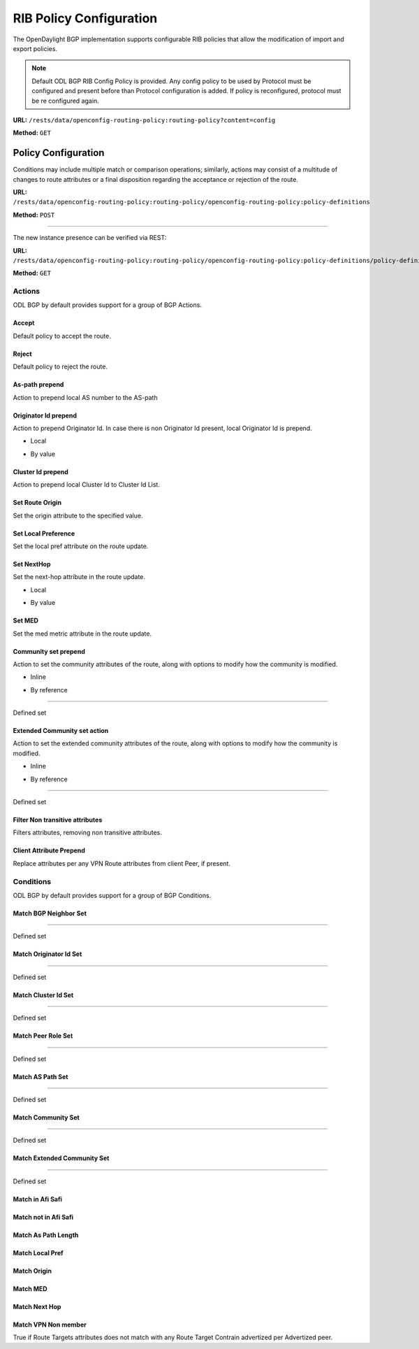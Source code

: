 .. _bgp-user-guide-rib-config-policies:

RIB Policy Configuration
========================

The OpenDaylight BGP implementation supports configurable RIB policies that allow the modification of import and export policies.

.. note:: Default ODL BGP RIB Config Policy is provided. Any config policy to be used by Protocol must be configured and present before than Protocol configuration is added. If policy is reconfigured, protocol must be re configured again.

**URL:** ``/rests/data/openconfig-routing-policy:routing-policy?content=config``

**Method:** ``GET``

.. tabs::

   .. tab:: XML

      **Content-Type:** ``application/xml``

      **Request Body:**

      .. code-block:: xml
         :linenos:
         :emphasize-lines: 2,15

         <routing-policy xmlns="http://openconfig.net/yang/routing-policy">
             <defined-sets>
                 <bgp-defined-sets xmlns="http://openconfig.net/yang/bgp-policy">
                     <cluster-id-sets xmlns="urn:opendaylight:params:xml:ns:yang:odl:bgp:default:policy">
                         ...
                     </cluster-id-sets>
                     <role-sets xmlns="urn:opendaylight:params:xml:ns:yang:odl:bgp:default:policy">
                         ...
                     </role-sets>
                     <originator-id-sets xmlns="urn:opendaylight:params:xml:ns:yang:odl:bgp:default:policy">
                         ...
                     </originator-id-sets>
                 </bgp-defined-sets>
             </defined-sets>
             <policy-definitions>
                 <policy-definition>
                     <name>default-odl-export-policy</name>
                     <statements>
                         <statement>
                             <name>to-odl-internal</name>
                             <actions>
                                 <bgp-actions xmlns="http://openconfig.net/yang/bgp-policy">
                                     ...
                                 </bgp-actions>
                             </actions>
                             <conditions>
                                 <bgp-conditions xmlns="http://openconfig.net/yang/bgp-policy">
                                     ...
                                 </bgp-conditions>
                             </conditions>
                         </statement>
                         ...
                     </statements>
                 </policy-definition>
                 <policy-definition>
                     <name>default-odl-import-policy</name>
                     ...
                 </policy-definition>
             </policy-definitions>
         </routing-policy>

      @line 2: BGP defined sets.

      @line 15: Policy definitions.

   .. tab:: JSON

      **Content-Type:** ``application/json``

      **Request Body:**

      .. code-block:: json
         :linenos:
         :emphasize-lines: 3,10

         {
             "routing-policy": {
                 "defined-sets": {
                     "bgp-defined-sets": {
                         "cluster-id-sets": "...",
                         "role-sets": "...",
                         "originator-id-sets": "..."
                     }
                 },
                 "policy-definitions": {
                     "policy-definition": [
                         {
                             "name": "default-odl-export-policy",
                             "statements": {
                                 "statement": {
                                     "name": "to-odl-internal",
                                     "actions": {
                                         "bgp-actions": "..."
                                     },
                                     "conditions": {
                                         "bgp-conditions": "..."
                                     }
                                 },
                                 "#text": "..."
                             }
                         },
                         {
                             "name": "default-odl-import-policy",
                             "#text": "..."
                         }
                     ]
                 }
             }
         }

      @line 3: BGP defined sets.

      @line 10: Policy definitions.


Policy Configuration
--------------------

Conditions may include multiple match or comparison operations; similarly, actions may consist of a multitude of changes to route attributes or a final disposition regarding the acceptance or rejection of the route.

**URL:** ``/rests/data/openconfig-routing-policy:routing-policy/openconfig-routing-policy:policy-definitions``

**Method:** ``POST``

.. tabs::

   .. tab:: XML

      **Content-Type:** ``application/xml``

      **Request Body:**

      .. code-block:: xml
         :linenos:
         :emphasize-lines: 2,5,7,10

         <policy-definition xmlns="http://openconfig.net/yang/routing-policy">
             <name>odl-policy-example</name>
             <statements>
                 <statement>
                     <name>reject-all-incoming-routes</name>
                     <actions>
                         <reject-route/>
                     </actions>
                     <conditions>
                         <bgp-conditions xmlns="http://openconfig.net/yang/bgp-policy">
                             <match-role-set xmlns="urn:opendaylight:params:xml:ns:yang:odl:bgp:default:policy">
                                 <from-role>
                                    <role-set>/rpol:routing-policy/rpol:defined-sets/bgppol:bgp-defined-sets/role-sets/role-set[role-set-name="all"]</role-set>
                                 </from-role>
                             </match-role-set>
                         </bgp-conditions>
                     </conditions>
                 </statement>
             </statements>
         </policy-definition>

      @line 2: The unique policy instance identifier.

      @line 5: Policy Statement Identifier.

      @line 7: Actions.

      @line 10: BGP Conditions.

   .. tab:: JSON

      **Content-Type:** ``application/json``

      **Request Body:**

      .. code-block:: json
         :linenos:
         :emphasize-lines: 4,8,10,15

         {
             "policy-definition": [
                 {
                     "name": "odl-policy-example",
                     "statements": {
                         "statement": [
                             {
                                 "name": "reject-all-incoming-routes",
                                 "actions": {
                                     "reject-route": [
                                         null
                                     ]
                                 },
                                 "conditions": {
                                     "openconfig-bgp-policy:bgp-conditions": {
                                         "odl-bgp-policy:match-role-set": {
                                             "from-role": {
                                                 "role-set": "/rpol:routing-policy/rpol:defined-sets/bgppol:bgp-defined-sets/role-sets/role-set[role-set-name=\"all\"]"
                                             }
                                         }
                                     }
                                 }
                             }
                         ]
                     }
                 }
             ]
         }

      @line 4: The unique policy instance identifier.

      @line 8: Policy Statement Identifier.

      @line 10: Actions.

      @line 15: BGP Conditions.

-----

The new instance presence can be verified via REST:

**URL:** ``/rests/data/openconfig-routing-policy:routing-policy/openconfig-routing-policy:policy-definitions/policy-definition=odl-policy-example``

**Method:** ``GET``

.. tabs::

   .. tab:: XML

      **Response Body:**

      .. code-block:: xml
         :linenos:
         :emphasize-lines: 2,5

         <policy-definition xmlns="http://openconfig.net/yang/routing-policy">
             <name>odl-policy-example</name>
             <statements>
                 <statement>
                     <name>reject-all-incoming-routes</name>
                     <actions>
                         <reject-route></reject-route>
                     </actions>
                     <conditions>
                         <bgp-conditions xmlns="http://openconfig.net/yang/bgp-policy">
                             <match-role-set xmlns="urn:opendaylight:params:xml:ns:yang:odl:bgp:default:policy">
                                 <from-role>
                                     <role-set>/rpol:routing-policy/rpol:defined-sets/bgppol:bgp-defined-sets/role-sets/role-set[role-set-name="all"]</role-set>
                                     <match-set-options>ANY</match-set-options>
                                 </from-role>
                             </match-role-set>
                         </bgp-conditions>
                     </conditions>
                 </statement>
             </statements>
         </policy-definition>

      @line 2: Policy definition Identifier.

      @line 5: Policy Statement Identifier.

   .. tab:: JSON

      **Response Body:**

      .. code-block:: json
         :linenos:
         :emphasize-lines: 4,8

         {
             "policy-definition": [
                 {
                     "name": "odl-policy-example",
                     "statements": {
                         "statement": [
                             {
                                 "name": "reject-all-incoming-routes",
                                 "actions": {
                                     "reject-route": [
                                         null
                                     ]
                                 },
                                 "conditions": {
                                     "openconfig-bgp-policy:bgp-conditions": {
                                         "odl-bgp-policy:match-role-set": {
                                             "from-role": {
                                                 "role-set": "/rpol:routing-policy/rpol:defined-sets/bgppol:bgp-defined-sets/role-sets/role-set[role-set-name=\"all\"]"
                                             }
                                         }
                                     }
                                 }
                             }
                         ]
                     }
                 }
             ]
         }

      @line 4: Policy definition Identifier.

      @line 8: Policy Statement Identifier.

Actions
```````
ODL BGP by default provides support for a group of BGP Actions.

Accept
''''''
Default policy to accept the route.

.. tabs::

   .. tab:: XML

      .. code-block:: xml
         :linenos:
         :emphasize-lines: 2

         <actions>
             <accept-route/>
         </actions>

   .. tab:: JSON

      .. code-block:: json
         :linenos:
         :emphasize-lines: 2

         {
             "actions": {
                 "accept-route": {
                 }
             }
         }

Reject
''''''
Default policy to reject the route.

.. tabs::

   .. tab:: XML

      .. code-block:: xml
         :linenos:
         :emphasize-lines: 2

         <actions>
            <reject-route/>
         </actions>

   .. tab:: JSON

      .. code-block:: json
         :linenos:
         :emphasize-lines: 2

         {
             "actions": {
                 "reject-route" : {
                 }
             }
         }

As-path prepend
'''''''''''''''
Action to prepend local AS number to the AS-path

.. tabs::

   .. tab:: XML

      .. code-block:: xml
         :linenos:
         :emphasize-lines: 3

         <actions>
            <bgp-actions xmlns="http://openconfig.net/yang/bgp-policy">
                <set-as-path-prepend/>
            </bgp-actions>
         </actions>

   .. tab:: JSON

      .. code-block:: json
         :linenos:
         :emphasize-lines: 2

         {
             "actions": {
                 "bgp-actions" : {
                     "set-as-path-prepend": {
                     }
                 }
             }
         }

Originator Id prepend
'''''''''''''''''''''''''
Action to prepend Originator Id. In case there is non Originator Id present, local Originator Id is prepend.

* Local

.. tabs::

   .. tab:: XML

      .. code-block:: xml
         :linenos:
         :emphasize-lines: 2

         <bgp-actions xmlns="http://openconfig.net/yang/bgp-policy">
            <set-originator-id-prepend xmlns="urn:opendaylight:params:xml:ns:yang:odl:bgp:default:policy"/>
         </bgp-actions>

   .. tab:: JSON

      .. code-block:: json
         :linenos:
         :emphasize-lines: 2

         {
             "bgp-actions" : {
                 "set-originator-id-prepend": {
                 }
             }
         }

* By value

.. tabs::

   .. tab:: XML

      .. code-block:: xml
         :linenos:
         :emphasize-lines: 2

         <bgp-actions xmlns="http://openconfig.net/yang/bgp-policy">
             <set-originator-id-prepend xmlns="urn:opendaylight:params:xml:ns:yang:odl:bgp:default:policy">
                 <originator-id>192.0.2.1</originator-id>
             </set-originator-id-prepend>
         </bgp-actions>

   .. tab:: JSON

      .. code-block:: json
         :linenos:
         :emphasize-lines: 2

         {
             "bgp-actions" : {
                 "set-originator-id-prepend": {
                     "originator-id": "192.0.2.1"
                 }
             }
         }

Cluster Id prepend
''''''''''''''''''
Action to prepend local Cluster Id to Cluster Id List.

.. tabs::

   .. tab:: XML

      .. code-block:: xml
         :linenos:
         :emphasize-lines: 3

         <actions>
             <bgp-actions xmlns="http://openconfig.net/yang/bgp-policy">
                 <set-cluster-id-prepend xmlns="urn:opendaylight:params:xml:ns:yang:odl:bgp:default:policy"/>
             </bgp-actions>
         </actions>

   .. tab:: JSON

      .. code-block:: json
         :linenos:
         :emphasize-lines: 3

         {
             "actions": {
                 "bgp-actions" : {
                     "set-cluster-id-prepend": {
                     }
                 }
             }
         }

Set Route Origin
''''''''''''''''
Set the origin attribute to the specified value.

.. tabs::

   .. tab:: XML

      .. code-block:: xml
         :linenos:
         :emphasize-lines: 3

         <actions>
             <bgp-actions xmlns="http://openconfig.net/yang/bgp-policy">
                 <set-route-origin>IGP</set-route-origin>
             </bgp-actions>
         </actions>

   .. tab:: JSON

      .. code-block:: json
         :linenos:
         :emphasize-lines: 3

         {
             "actions": {
                 "bgp-actions" : {
                     "set-route-origin": "IGP"
                 }
             }
         }

Set Local Preference
''''''''''''''''''''
Set the local pref attribute on the route update.

.. tabs::

   .. tab:: XML

      .. code-block:: xml
         :linenos:
         :emphasize-lines: 3

         <actions>
             <bgp-actions xmlns="http://openconfig.net/yang/bgp-policy">
                 <set-local-pref>100</set-local-pref>
             </bgp-actions>
         </actions>

   .. tab:: JSON

      .. code-block:: json
         :linenos:
         :emphasize-lines: 3

         {
             "actions": {
                 "bgp-actions" : {
                     "set-local-pref": 100
                 }
             }
         }

Set NextHop
'''''''''''
Set the next-hop attribute in the route update.

* Local

.. tabs::

   .. tab:: XML

      .. code-block:: xml
         :linenos:
         :emphasize-lines: 3

         <actions>
             <bgp-actions xmlns="http://openconfig.net/yang/bgp-policy">
                 <set-next-hop>SELF</set-next-hop>
             </bgp-actions>
         </actions>

   .. tab:: JSON

      .. code-block:: json
         :linenos:
         :emphasize-lines: 3

         {
             "actions": {
                 "bgp-actions" : {
                     "set-next-hop": "SELF"
                 }
             }
         }

* By value

.. tabs::

   .. tab:: XML

      .. code-block:: xml
         :linenos:
         :emphasize-lines: 3

         <actions>
             <bgp-actions xmlns="http://openconfig.net/yang/bgp-policy">
                 <set-next-hop>4.5.6.7</set-next-hop>
             </bgp-actions>
         </actions>

   .. tab:: JSON

      .. code-block:: json
         :linenos:
         :emphasize-lines: 3

         {
             "actions": {
                 "bgp-actions" : {
                     "set-next-hop": "4.5.6.7"
                 }
             }
         }

Set MED
'''''''
Set the med metric attribute in the route update.

.. tabs::

   .. tab:: XML

      .. code-block:: xml
         :linenos:
         :emphasize-lines: 3

         <actions>
             <bgp-actions xmlns="http://openconfig.net/yang/bgp-policy">
                 <set-med>15</set-med>
             </bgp-actions>
         </actions>

   .. tab:: JSON

      .. code-block:: json
         :linenos:
         :emphasize-lines: 3

         {
             "actions": {
                 "bgp-actions" : {
                     "set-med": 15
                 }
             }
         }

Community set prepend
'''''''''''''''''''''
Action to set the community attributes of the route, along with options to modify how the community is modified.

* Inline

.. tabs::

   .. tab:: XML

      .. code-block:: xml
         :linenos:
         :emphasize-lines: 3

         <actions>
             <bgp-actions xmlns="http://openconfig.net/yang/bgp-policy">
                 <set-community>
                     <communities>
                         <as-number>65</as-number>
                         <semantics>10</semantics>
                     </communities>
                     <communities>
                         <as-number>66</as-number>
                         <semantics>11</semantics>
                     </communities>
                     <options>ADD</options>
                 </set-community>
             </bgp-actions>
         </actions>

      @line 3: Set Community.

   .. tab:: JSON

      .. code-block:: json
         :linenos:
         :emphasize-lines: 4

         {
             "actions": {
                 "bgp-actions" : {
                     "set-community": {
                         "communities": [
                             {
                                 "as-number": 65,
                                 "semantics": 10
                             },
                             {
                                 "as-number": 66,
                                 "semantics": 11
                             }
                         ],
                         "options": "ADD"
                     }
                 }
             }
         }

      @line 4: Set Community.

* By reference

.. tabs::

   .. tab:: XML

      .. code-block:: xml
         :linenos:
         :emphasize-lines: 3,5,7

         <actions>
             <bgp-actions xmlns="http://openconfig.net/yang/bgp-policy">
                 <set-community>
                     <community-set-ref>
                         /rpol:routing-policy/rpol:defined-sets/rpol:community-sets/community-set[community-set-name="community-set-name-example"]
                     </community-set-ref>
                     <options>ADD</options>
                 </set-community>
             </bgp-actions>
         </actions>

      @line 3: Set Community.

      @line 5: Community set reference.

      @line 7: Options are ADD, REMOVE, REPLACE.

   .. tab:: JSON

      .. code-block:: json
         :linenos:
         :emphasize-lines: 4,5,6

         {
             "actions": {
                 "bgp-actions" : {
                     "set-community": {
                        "community-set-ref": "/rpol:routing-policy/rpol:defined-sets/rpol:community-sets/community-set[community-set-name=\"community-set-name-example\"]",
                         "options": "ADD"
                     }
                 }
             }
         }

      @line 4: Set Community.

      @line 5: Community set reference.

      @line 6: Options are ADD, REMOVE, REPLACE.

-----

Defined set

.. tabs::

   .. tab:: XML

      .. code-block:: xml
         :linenos:
         :emphasize-lines: 3

         <defined-sets>
             <bgp-defined-sets xmlns="http://openconfig.net/yang/bgp-policy">
                 <community-sets>
                     <community-set>
                         <community-set-name>community-set-name-test</community-set-name>
                         <communities>
                             <as-number>65</as-number>
                             <semantics>10</semantics>
                         </communities>
                         <communities>
                             <as-number>66</as-number>
                             <semantics>11</semantics>
                         </communities>
                     </community-set>
                 </community-sets>
             </bgp-defined-sets>
         </defined-sets>

      @line 3: Community set.

   .. tab:: JSON

      .. code-block:: json
         :linenos:
         :emphasize-lines: 4

         {
             "defined-sets": {
                 "bgp-defined-sets" : {
                     "community-sets": {
                         "community-set": {
                             "community-set-name": "community-set-name-test",
                             "communities": [
                                 {
                                     "as-number": 65,
                                     "semantics": 10
                                 },
                                 {
                                     "as-number": 66,
                                     "semantics": 11
                                 }
                             ]
                         }
                     }
                 }
             }
         }

      @line 4: Set Community.

Extended Community set action
''''''''''''''''''''''''''''''
Action to set the extended community attributes of the route, along with options to modify how the community is modified.

* Inline

.. tabs::

   .. tab:: XML

      .. code-block:: xml
         :linenos:
         :emphasize-lines: 3

         <actions>
             <bgp-actions xmlns="http://openconfig.net/yang/bgp-policy">
                 <set-ext-community>
                     <ext-community-member>
                         <encapsulation-extended-community>
                             <tunnel-type>vxlan</tunnel-type>
                         </encapsulation-extended-community>
                     </ext-community-member>
                     <ext-community-member>
                         <as-4-route-origin-extended-community>
                             <as-4-specific-common>
                                 <as-number>65000</as-number>
                                 <local-administrator>123</local-administrator>
                             </as-4-specific-common>
                         </as-4-route-origin-extended-community>
                     </ext-community-member>
                     <options>ADD</options>
                 </set-ext-community>
             </bgp-actions>
         </actions>

      @line 3: Set Extended Community.

   .. tab:: JSON

      .. code-block:: json
         :linenos:
         :emphasize-lines: 4

         {
             "actions": {
                 "bgp-actions": {
                     "set-ext-community": {
                         "ext-community-member": [
                             {
                                 "encapsulation-extended-community": {
                                     "tunnel-type": "vxlan"
                                 }
                             },
                             {
                                 "as-4-route-origin-extended-community": {
                                     "as-4-specific-common": {
                                         "as-number": "65000",
                                         "local-administrator": "123"
                                     }
                                 }
                             }
                         ],
                         "options": "ADD"
                     }
                 }
             }
         }

      @line 4: Set Extended Community.

* By reference

.. tabs::

   .. tab:: XML

      .. code-block:: xml
         :linenos:
         :emphasize-lines: 3,5,7

         <actions>
             <bgp-actions xmlns="http://openconfig.net/yang/bgp-policy">
                 <set-ext-community>
                     <ext-community-set-ref>
                         /rpol:routing-policy/rpol:defined-sets/rpol:ext-community-sets/ext-community-set[ext-community-set-name="ext-community-set-name-example"]
                     </ext-community-set-ref>
                     <options>REMOVE</options>
                 </set-ext-community>
             </bgp-actions>
         </actions>

      @line 3: Set Extended Community.

      @line 5: Extended Community set reference.

      @line 7: Options are ADD, REMOVE, REPLACE.

   .. tab:: JSON

      .. code-block:: json
         :linenos:
         :emphasize-lines: 4,5,6

         {
             "actions": {
                 "bgp-actions" : {
                     "set-ext-community": {
                        "ext-community-set-ref": "/rpol:routing-policy/rpol:defined-sets/rpol:community-sets/community-set[community-set-name=\"community-set-name-example\"]",
                         "options": "REMOVE"
                     }
                 }
             }
         }

      @line 4: Set Extended Community.

      @line 5: Extended Community set reference.

      @line 6: Options are ADD, REMOVE, REPLACE.

-----

Defined set

.. tabs::

   .. tab:: XML

      .. code-block:: xml
         :linenos:
         :emphasize-lines: 3,5

         <defined-sets>
             <bgp-defined-sets xmlns="http://openconfig.net/yang/bgp-policy">
                 <ext-community-sets>
                     <ext-community-set>
                         <ext-community-set-name>ext-community-set-name-test</ext-community-set-name>
                         <ext-community-member>
                             <encapsulation-extended-community>
                                 <tunnel-type>vxlan</tunnel-type>
                             </encapsulation-extended-community>
                         </ext-community-member>
                         <ext-community-member>
                             <as-4-route-origin-extended-community>
                                 <as-4-specific-common>
                                     <as-number>65000</as-number>
                                     <local-administrator>123</local-administrator>
                                 </as-4-specific-common>
                             </as-4-route-origin-extended-community>
                         </ext-community-member>
                     </ext-community-set>
                 </ext-community-sets>
             </bgp-defined-sets>
         </defined-sets>

      @line 3: Extendend Community set.

      @line 5: Extendend Community set name.

   .. tab:: JSON

      .. code-block:: json
         :linenos:
         :emphasize-lines: 4,5

         {
             "defined-sets": {
                 "bgp-defined-sets" : {
                     "ext-community-sets": {
                         "ext-community-set": {
                             "ext-community-set-name": "ext-community-set-name-test",
                             "ext-community-member": [
                                 {
                                     "encapsulation-extended-community": {
                                         "tunnel-type": "vxlan"
                                     },
                                     "as-4-route-origin-extended-community": {
                                         "as-4-specific-common": {
                                             "as-number": 65000,
                                             "local-administrator": 123
                                         }
                                     }
                                 }
                             ]
                         }
                     }
                 }
             }
         }

      @line 4: Extendend Community set.

      @line 5: Extendend Community set name.

Filter Non transitive attributes
''''''''''''''''''''''''''''''''
Filters attributes, removing non transitive attributes.

.. tabs::

   .. tab:: XML

      .. code-block:: xml
         :linenos:
         :emphasize-lines: 3

         <actions>
             <bgp-actions xmlns="http://openconfig.net/yang/bgp-policy">
                 <non-transitive-attributes-filter xmlns="urn:opendaylight:params:xml:ns:yang:odl:bgp:default:policy"/>
             </bgp-actions>
         </actions>

   .. tab:: JSON

      .. code-block:: json
         :linenos:
         :emphasize-lines: 4

         {
             "actions": {
                 "bgp-actions" : {
                     "non-transitive-attributes-filter": {
                     }
                 }
             }
         }

Client Attribute Prepend
''''''''''''''''''''''''
Replace attributes per any VPN Route attributes from client Peer, if present.

.. tabs::

   .. tab:: XML

      .. code-block:: xml
         :linenos:
         :emphasize-lines: 3

         <actions>
             <bgp-actions xmlns="http://openconfig.net/yang/bgp-policy">
                 <client-attribute-prepend xmlns="urn:opendaylight:params:xml:ns:yang:bgp:route:target:constrain"/>
             </bgp-actions>
         </actions>

   .. tab:: JSON

      .. code-block:: json
         :linenos:
         :emphasize-lines: 4

         {
             "actions": {
                 "bgp-actions" : {
                     "client-attribute-prepend": {
                     }
                 }
             }
         }

Conditions
``````````
ODL BGP by default provides support for a group of BGP Conditions.

Match BGP Neighbor Set
''''''''''''''''''''''

.. tabs::

   .. tab:: XML

      .. code-block:: xml
         :linenos:
         :emphasize-lines: 3,4,5,6

         <conditions>
             <bgp-conditions xmlns="http://openconfig.net/yang/bgp-policy">
                 <match-bgp-neighbor-set xmlns="urn:opendaylight:params:xml:ns:yang:odl:bgp:default:policy">
                     <from-neighbor>
                         <neighbor-set>/rpol:routing-policy/rpol:defined-sets/rpol:neighbor-sets/neighbor-set[neighbor-set-name="bgp-neighbor-set-example"]</neighbor-set>
                         <match-set-options>INVERT</match-set-options>
                     </from-neighbor>
                 </match-bgp-neighbor-set>
             </bgp-conditions>
         </conditions>

      @line 3: Match BGP Neighbor Condition set.

      @line 4: Match BGP Neighbor from whom we receive the route.

      @line 5: Match BGP Neighbor Set reference.

      @line 6: Match Set Options (ANY, INVERT)

   .. tab:: JSON

      .. code-block:: json
         :linenos:
         :emphasize-lines: 4,5,6,7

         {
             "conditions": {
                 "bgp-conditions" : {
                     "match-bgp-neighbor-set": {
                         "from-neighbor": {
                             "neighbor-set": "/rpol:routing-policy/rpol:defined-sets/rpol:neighbor-sets/neighbor-set[neighbor-set-name=\"bgp-neighbor-set-example\"]",
                             "match-set-options": "INVERT"
                         }
                     }
                 }
             }
         }

      @line 4: Match BGP Neighbor Condition set.

      @line 5: Match BGP Neighbor from whom we receive the route.

      @line 6: Match BGP Neighbor Set reference.

      @line 7: Match Set Options (ANY, INVERT)

.. tabs::

   .. tab:: XML

      .. code-block:: xml
         :linenos:
         :emphasize-lines: 3,4,5,6

         <conditions>
             <bgp-conditions xmlns="http://openconfig.net/yang/bgp-policy">
                 <match-bgp-neighbor-set xmlns="urn:opendaylight:params:xml:ns:yang:odl:bgp:default:policy">
                     <to-neighbor>
                         <neighbor-set>/rpol:routing-policy/rpol:defined-sets/rpol:neighbor-sets/neighbor-set[neighbor-set-name="bgp-neighbor-set-example"]</neighbor-set>
                         <match-set-options>INVERT</match-set-options>
                     </to-neighbor>
                 </match-bgp-neighbor-set>
             </bgp-conditions>
         </conditions>

     @line 3: Match BGP Neighbor Condition set.

     @line 4: Match BGP Neighbor to whom we send the route.

     @line 5: Match BGP Neighbor Set reference.

     @line 6: Match Set Options (ANY, INVERT)

   .. tab:: JSON

      .. code-block:: json
         :linenos:
         :emphasize-lines: 4,5,6,7

         {
             "conditions": {
                 "bgp-conditions" : {
                     "match-bgp-neighbor-set": {
                         "to-neighbor": {
                             "neighbor-set": "/rpol:routing-policy/rpol:defined-sets/rpol:neighbor-sets/neighbor-set[neighbor-set-name=\"bgp-neighbor-set-example\"]",
                             "match-set-options": "INVERT"
                         }
                     }
                 }
             }
         }

      @line 4: Match BGP Neighbor Condition set.

      @line 5: Match BGP Neighbor to whom we receive the route.

      @line 6: Match BGP Neighbor Set reference.

      @line 7: Match Set Options (ANY, INVERT)

.. tabs::

   .. tab:: XML

      .. code-block:: xml
         :linenos:
         :emphasize-lines: 3,4,5,7,8,9

         <conditions>
             <bgp-conditions xmlns="http://openconfig.net/yang/bgp-policy">
                 <match-bgp-neighbor-set xmlns="urn:opendaylight:params:xml:ns:yang:odl:bgp:default:policy">
                     <from-neighbor>
                         <neighbor-set>/rpol:routing-policy/rpol:defined-sets/rpol:neighbor-sets/neighbor-set[neighbor-set-name="bgp-neighbor-set-example"]</neighbor-set>
                     </from-neighbor>
                     <to-neighbor>
                         <neighbor-set>/rpol:routing-policy/rpol:defined-sets/rpol:neighbor-sets/neighbor-set[neighbor-set-name="bgp-neighbor-set-example"]</neighbor-set>
                         <match-set-options>INVERT</match-set-options>
                     </to-neighbor>
                 </match-bgp-neighbor-set>
             </bgp-conditions>
         </conditions>

      @line 3: Match BGP Neighbor Condition set.

      @line 4: Match BGP Neighbor from whom we receive the route.

      @line 5: Match BGP Neighbor Set reference.

      @line 7: Match BGP Neighbor to whom we send the route.

      @line 8: Match BGP Neighbor Set reference.

      @line 9: Match Set Options (ANY, INVERT)

   .. tab:: JSON

      .. code-block:: json
         :linenos:
         :emphasize-lines: 4,5,6,8,9,10

         {
             "conditions": {
                 "bgp-conditions" : {
                     "match-bgp-neighbor-set": {
                         "from-neighbor": {
                             "neighbor-set": "/rpol:routing-policy/rpol:defined-sets/rpol:neighbor-sets/neighbor-set[neighbor-set-name=\"bgp-neighbor-set-example\"]",
                         },
                         "to-neighbor": {
                             "neighbor-set": "/rpol:routing-policy/rpol:defined-sets/rpol:neighbor-sets/neighbor-set[neighbor-set-name=\"bgp-neighbor-set-example\"]",
                             "match-set-options": "INVERT"
                         }
                     }
                 }
             }
         }

      @line 4: Match BGP Neighbor Condition set.

      @line 5: Match BGP Neighbor from whom we receive the route.

      @line 6: Match BGP Neighbor Set reference.

      @line 8: Match BGP Neighbor to whom we send the route.

      @line 9: Match BGP Neighbor Set reference.

      @line 10: Match Set Options (ANY, INVERT)

-----

Defined set

.. tabs::

   .. tab:: XML

      .. code-block:: xml
         :linenos:
         :emphasize-lines: 3,5

         <defined-sets>
             <neighbor-sets>
                 <neighbor-set>
                     <neighbor-set-name>bgp-neighbor-set-example</neighbor-set-name>
                     <neighbor>
                         <address>127.0.0.1</address>
                     </neighbor>
                     <neighbor>
                         <address>127.0.0.2</address>
                     </neighbor>
                 </neighbor-set>
             </neighbor-sets>
         </defined-sets>

      @line 3: Originator Id Set.

      @line 5: Originator Id Set name.

   .. tab:: JSON

      .. code-block:: json
         :linenos:
         :emphasize-lines: 4,5

         {
             "defined-sets": {
                 "neighbor-sets": {
                     "neighbor-set": {
                         "neighbor-set-name": "bgp-neighbor-set-example",
                          "neighbor": [
                              {
                                  "address": "127.0.0.1"
                              },
                              {
                                  "address": "127.0.0.2"
                              }
                          ]
                     }
                 }
             }
         }

      @line 4: Originator Id Set.

      @line 5: Originator Id Set name.

Match Originator Id Set
'''''''''''''''''''''''

.. tabs::

   .. tab:: XML

      .. code-block:: xml
         :linenos:
         :emphasize-lines: 3,5,7

         <conditions>
             <bgp-conditions xmlns="http://openconfig.net/yang/bgp-policy">
                 <match-originator-id-set-condition xmlns="urn:opendaylight:params:xml:ns:yang:odl:bgp:default:policy">
                     <originator-id-set>
                         /rpol:routing-policy/rpol:defined-sets/bgppol:bgp-defined-sets/originator-id-sets/originator-id-set[originator-set-name="local-originator-id"]
                     </originator-id-set>
                     <match-set-options>INVERT</match-set-options>
                 </match-originator-id-set-condition>
             </bgp-conditions>
         </conditions>

      @line 3: Match Originator Id Condition set.

      @line 5: Match Originator Id Set reference.

      @line 7: Match Set Options (ANY, INVERT)

   .. tab:: JSON

      .. code-block:: json
         :linenos:
         :emphasize-lines: 4,5,6

         {
             "conditions": {
                 "bgp-conditions" : {
                     "match-originator-id-set-condition": {
                         "originator-id-set": "/rpol:routing-policy/rpol:defined-sets/bgppol:bgp-defined-sets/originator-id-sets/originator-id-set[originator-set-name=\"local-originator-id\"]",
                         "match-set-options": "INVERT"
                     }
                 }
             }
         }

      @line 4: Match Originator Id Condition set.

      @line 5: Match Originator Id Set reference.

      @line 6: Match Set Options (ANY, INVERT)

-----

Defined set

.. tabs::

   .. tab:: XML

      .. code-block:: xml
         :linenos:
         :emphasize-lines: 3,5

         <defined-sets>
             <bgp-defined-sets xmlns="http://openconfig.net/yang/bgp-policy">
                 <originator-id-sets xmlns="urn:opendaylight:params:xml:ns:yang:odl:bgp:default:policy">
                     <originator-id-set>
                         <originator-id-set-name>local-originator-id</originator-id-set-name>
                         <local/>
                     </originator-id-set>
                 </originator-id-sets>
             </bgp-defined-sets>
         </defined-sets>

      @line 3: Originator Id Set.

      @line 5: Originator Id Set name.

   .. tab:: JSON

      .. code-block:: json
         :linenos:
         :emphasize-lines: 4,5

         {
             "defined-sets": {
                 "bgp-defined-sets" : {
                     "originator-id-sets": {
                         "originator-id-set": {
                             "originator-id-set-name": "local-originator-id"
                         }
                     }
                 }
             }
         }

      @line 4: Originator Id Set.

      @line 5: Originator Id Set name.

Match Cluster Id Set
''''''''''''''''''''

.. tabs::

   .. tab:: XML

      .. code-block:: xml
         :linenos:
         :emphasize-lines: 3,5

         <conditions>
             <bgp-conditions xmlns="http://openconfig.net/yang/bgp-policy">
                 <match-cluster-id-set-condition xmlns="urn:opendaylight:params:xml:ns:yang:odl:bgp:default:policy">
                     <cluster-id-set>
                         /rpol:routing-policy/rpol:defined-sets/bgppol:bgp-defined-sets/cluster-id-sets/cluster-id-set[cluster-set-name="local-cluster-id"]
                     </cluster-id-set>
                     <match-set-options>INVERT</match-set-options>
                 </match-cluster-id-set-condition>
             </bgp-conditions>
         </conditions>

      @line 3: Match Cluster Id Condition set.

      @line 5: Match Cluster Id Set reference.

   .. tab:: JSON

      .. code-block:: json
         :linenos:
         :emphasize-lines: 4,5

         {
             "conditions": {
                 "bgp-conditions" : {
                     "match-cluster-id-set-condition": {
                         "cluster-id-set": "/rpol:routing-policy/rpol:defined-sets/bgppol:bgp-defined-sets/cluster-id-sets/cluster-id-set[cluster-set-name=\"local-cluster-id\"]",
                         "match-set-options": "INVERT"
                     }
                 }
             }
         }

      @line 4: Match Cluster Id Condition set.

      @line 5: Match Cluster Id Set reference.

-----

Defined set

.. tabs::

   .. tab:: XML

      .. code-block:: xml
         :linenos:
         :emphasize-lines: 3,5

         <defined-sets>
             <bgp-defined-sets xmlns="http://openconfig.net/yang/bgp-policy">
                 <cluster-id-sets xmlns="urn:opendaylight:params:xml:ns:yang:odl:bgp:default:policy">
                     <cluster-id-set>
                         <cluster-id-set-name>local-cluster-id</cluster-id-set-name>
                         <local/>
                     </cluster-id-set>
                 </cluster-id-sets>
             </bgp-defined-sets>
         </defined-sets>

      @line 3: Cluster Id Set.

      @line 5: Cluster Id Set name.

   .. tab:: JSON

      .. code-block:: json
         :linenos:
         :emphasize-lines: 4,5

         {
             "defined-sets": {
                 "bgp-defined-sets" : {
                     "cluster-id-sets": {
                         "cluster-id-set": {
                             "cluster-id-set-name": "local-cluster-id"
                         }
                     }
                 }
             }
         }

      @line 4: Cluster Id Set.

      @line 5: Cluster Id Set name.

Match Peer Role Set
'''''''''''''''''''

.. tabs::

   .. tab:: XML

      .. code-block:: xml
         :linenos:
         :emphasize-lines: 3,5,6

         <conditions>
             <bgp-conditions xmlns="http://openconfig.net/yang/bgp-policy">
                 <match-role-set xmlns="urn:opendaylight:params:xml:ns:yang:odl:bgp:default:policy">
                     <from-role>
                         <role-set>/rpol:routing-policy/rpol:defined-sets/bgppol:bgp-defined-sets/role-sets/role-set[role-set-name="only-ibgp"]</role-set>
                         <match-set-options>INVERT</match-set-options>
                     </from-role>
                     <to-role>
                         <role-set>/rpol:routing-policy/rpol:defined-sets/bgppol:bgp-defined-sets/role-sets/role-set[role-set-name="all"]</role-set>
                     <to-role>
                 </match-role-set>
             </bgp-conditions>
         </conditions>

      @line 3: Match Role Set.

      @line 5: Match Role Set reference.

      @line 6: Match Set Options (ANY, INVERT)

   .. tab:: JSON

      .. code-block:: json
         :linenos:
         :emphasize-lines: 4,6,7

         {
             "conditions": {
                 "bgp-conditions" : {
                     "match-role-set": {
                         "from-role": {
                             "role-set": "/rpol:routing-policy/rpol:defined-sets/bgppol:bgp-defined-sets/role-sets/role-set[role-set-name=\"only-ibgp\"]"
                             "match-set-options": "INVERT"
                         },
                         "to-role": {
                             "role-set": "/rpol:routing-policy/rpol:defined-sets/bgppol:bgp-defined-sets/role-sets/role-set[role-set-name=\"all\"]"
                         }
                     }
                 }
             }
         }

      @line 4: Match Role Set.

      @line 6: Match Role Set reference.

      @line 7: Match Set Options (ANY, INVERT)

-----

Defined set

.. tabs::

   .. tab:: XML

      .. code-block:: xml
         :linenos:
         :emphasize-lines: 3,4,10,11

         <defined-sets>
             <bgp-defined-sets xmlns="http://openconfig.net/yang/bgp-policy">
                 <role-set>
                     <role-set-name>all</role-set-name>
                     <role>ebgp</role>
                     <role>ibgp</role>
                     <role>rr-client</role>
                     <role>internal</role>
                 </role-set>
                 <role-set>
                     <role-set-name>only-ibgp</role-set-name>
                     <role>ibgp</role>
                 </role-set>
             </bgp-defined-sets>
         </defined-sets>

      @line 3: Role Set.

      @line 4: Role Set name.

      @line 10: Role Set.

      @line 11: Role Id Set name.

   .. tab:: JSON

      .. code-block:: json
         :linenos:
         :emphasize-lines: 4,6,14,15

         {
             "defined-sets": {
                 "bgp-defined-sets" : {
                     "role-set": [
                         {
                             "role-set-name": "all",
                             "role": [
                                 "ebgp",
                                 "ibgp",
                                 "rr-client",
                                 "internal"
                             ]
                         },
                         {
                             "role-set-name": "only-ibgp",
                             "role": "ibgp"
                         }
                     ]
                 }
             }
         }

      @line 4: Role Set.

      @line 6: Role Set name.

      @line 14: Role Set.

      @line 15: Role Id Set name.

Match AS Path Set
'''''''''''''''''

.. tabs::

   .. tab:: XML

      .. code-block:: xml
         :linenos:
         :emphasize-lines: 3,5,7

         <conditions>
             <bgp-conditions xmlns="http://openconfig.net/yang/bgp-policy">
                 <match-as-path-set>
                     <as-path-set>
                         /rpol:routing-policy/rpol:defined-sets/bgp-pol:bgp-defined-sets/bgp-pol:as-path-sets/bgp-pol:as-path-set/[as-path-set-name="as-path-set-example"]
                     </as-path-set>
                     <match-set-options>ANY</match-set-options>
                 </match-as-path-set>
             </bgp-conditions>
         </conditions>

      @line 3: Match AS Path Set.

      @line 5: AS Path Set reference.

      @line 7: Match Set Option(ANY, ALL, INVERT).

   .. tab:: JSON

      .. code-block:: json
         :linenos:
         :emphasize-lines: 4,6,7

         {
             "conditions": {
                 "bgp-conditions" : {
                     "match-as-path-set": {
                             "as-path-set": "/rpol:routing-policy/bgp-pol:bgp-defined-sets/bgp-pol:as-path-sets/bgp-pol:as-path-set/[as-path-set-name=\"as-path-set-example\"]"
                             "match-set-options": "INVERT"
                     }
                 }
             }
         }

      @line 4: Match AS Path Set.

      @line 6: AS Path Set reference.

      @line 7: Match Set Option(ANY, ALL, INVERT).

-----

Defined set

.. tabs::

   .. tab:: XML

      .. code-block:: xml
         :linenos:
         :emphasize-lines: 4,5,6

         <defined-sets>
             <bgp-defined-sets xmlns="http://openconfig.net/yang/bgp-policy">
                 <as-path-sets>
                     <as-path-set>
                         <as-path-set-name>as-path-set-example</as-path-set-name>
                         <as-path-set-member>65</as-path-set-member>
                         <as-path-set-member>64</as-path-set-member>
                         <as-path-set-member>63</as-path-set-member>
                     </as-path-set>
                 </as-path-sets>
             </bgp-defined-sets>
         </defined-sets>

      @line 4: AS Path Set.

      @line 5: AS Path Set name.

      @line 6: AS Path set member

   .. tab:: JSON

      .. code-block:: json
         :linenos:
         :emphasize-lines: 4,5,6

         {
             "defined-sets": {
                 "bgp-defined-sets" : {
                     "as-path-sets": {
                         "as-path-set-name": "as-path-set-example",
                         "as-path-set-member": [
                              65,
                              64,
                              63
                         ]
                     }
                 }
             }
         }

      @line 4: AS Path Set.

      @line 5: AS Path Set name.

      @line 6: AS Path set member

Match Community Set
'''''''''''''''''''

.. tabs::

   .. tab:: XML

      .. code-block:: xml
         :linenos:
         :emphasize-lines: 3,5,7

         <conditions>
             <bgp-conditions xmlns="http://openconfig.net/yang/bgp-policy">
                 <match-community-set>
                     <community-set>
                         /rpol:routing-policy/rpol:defined-sets/rpol:community-sets/community-set[community-set-name="community-set-name-example"]
                     </community-set>
                     <match-set-options>ANY</match-set-options>
                 </match-community-set>
             </bgp-conditions>
         </conditions>

      @line 3: Match Community Set.

      @line 5: Match Community Set reference.

      @line 7: Match Set Option(ANY, ALL, INVERT).

   .. tab:: JSON

      .. code-block:: json
         :linenos:
         :emphasize-lines: 4,6,7

         {
             "conditions": {
                 "bgp-conditions" : {
                     "match-community-set": {
                             "community-set": "/rpol:routing-policy/rpol:bgp-defined-sets/rpol:community-sets/community-set[community-set-name=\"community-set-name-example\"]"
                             "match-set-options": "ANY"
                     }
                 }
             }
         }

      @line 4: Match Community Set.

      @line 6: Match Community Set reference.

      @line 7: Match Set Option(ANY, ALL, INVERT).

-----

Defined set

.. tabs::

   .. tab:: XML

      .. code-block:: xml
         :linenos:
         :emphasize-lines: 4,5,6,10

         <defined-sets>
             <bgp-defined-sets xmlns="http://openconfig.net/yang/bgp-policy">
                 <community-sets>
                     <community-set>
                         <community-set-name>community-set-name-example</community-set-name>
                         <communities>
                             <as-number>65</as-number>
                             <semantics>10</semantics>
                         </communities>
                         <communities>
                             <as-number>66</as-number>
                             <semantics>11</semantics>
                         </communities>
                     </community-set>
                 </community-sets>
             </bgp-defined-sets>
         </defined-sets>

      @line 4: Community Set.

      @line 5: Community Set name.

      @line 6: Communities.

      @line 10: Communities.

   .. tab:: JSON

      .. code-block:: json
         :linenos:
         :emphasize-lines: 5,6,7,12

         {
             "defined-sets": {
                 "bgp-defined-sets" : {
                     "community-sets": {
                         "community-set": {
                             "community-set-name": "community-set-name-example",
                             "communities": [
                                 {
                                     "as-number": "65",
                                     "semantics": "10"
                                 },
                                 {
                                     "as-number": "66",
                                     "semantics": "11"
                                 }
                             ]
                         }
                     }
                 }
             }
         }

      @line 5: Community Set.

      @line 6: Community Set name.

      @line 7: Communities.

      @line 12: Communities.

Match Extended Community Set
''''''''''''''''''''''''''''
.. tabs::

   .. tab:: XML

      .. code-block:: xml
         :linenos:
         :emphasize-lines: 3,5,7

         <conditions>
             <bgp-conditions xmlns="http://openconfig.net/yang/bgp-policy">
                 <match-ext-community-set>
                     <ext-community-set>
                         /rpol:routing-policy/rpol:defined-sets/rpol:ext-community-sets/ext-community-set[ext-community-set-name="ext-community-set-name-test"]
                     </ext-community-set>
                     <match-set-options>ANY</match-set-options>
                 </match-ext-community-set>
             </bgp-conditions>
         </conditions>

      @line 3: Match Extended Community Set.

      @line 5: Match Extended Community Set reference.

      @line 7: Match Set Option(ANY, ALL, INVERT).

   .. tab:: JSON

      .. code-block:: json
         :linenos:
         :emphasize-lines: 4,6,7

         {
             "conditions": {
                 "bgp-conditions" : {
                     "match-ext-community-set": {
                             "ext-community-set": "/rpol:routing-policy/rpol:bgp-defined-sets/rpol:ext-community-sets/ext-community-set[ext-community-set-name=\"ext-community-set-name-test\"]"
                             "match-set-options": "ANY"
                     }
                 }
             }
         }

      @line 4: Match Extended Community Set.

      @line 6: Match Extended Community Set reference.

      @line 7: Match Set Option(ANY, ALL, INVERT).

-----

Defined set

.. tabs::

   .. tab:: XML

      .. code-block:: xml
         :linenos:
         :emphasize-lines: 4,5,6,11

         <defined-sets>
             <bgp-defined-sets xmlns="http://openconfig.net/yang/bgp-policy">
                 <ext-community-sets>
                     <ext-community-set>
                         <ext-community-set-name>ext-community-set-name-test</ext-community-set-name>
                         <ext-community-member>
                             <encapsulation-extended-community>
                                 <tunnel-type>vxlan</tunnel-type>
                             </encapsulation-extended-community>
                         </ext-community-member>
                         <ext-community-member>
                             <as-4-route-origin-extended-community>
                                 <as-4-specific-common>
                                     <as-number>65000</as-number>
                                     <local-administrator>123</local-administrator>
                                 </as-4-specific-common>
                             </as-4-route-origin-extended-community>
                         </ext-community-member>
                     </ext-community-set>
                 </ext-community-sets>
             </bgp-defined-sets>
         </defined-sets>

      @line 4: Extended Community Set.

      @line 5: Extended Community Set name.

      @line 6: Extended Communities.

      @line 11: Extended Communities.

   .. tab:: JSON

      .. code-block:: json
         :linenos:
         :emphasize-lines: 5,6,7,12

         {
             "defined-sets": {
                 "bgp-defined-sets" : {
                     "ext-community-sets": {
                         "ext-community-set": {
                             "ext-community-set-name": "ext-community-set-name-test",
                             "ext-community-member": [
                                 {
                                     "encapsulation-extended-community": {
                                         "tunnel-type": "vxlan"
                                     },
                                     "as-4-route-origin-extended-community": {
                                         "as-4-specific-common": {
                                             "as-number": 65000,
                                             "local-administrator": 123
                                         }
                                     }
                                 }
                             ]
                         }
                     }
                 }
             }
         }

      @line 5: Extended Community Set.

      @line 6: Extended Community Set name.

      @line 7: Extended Communities.

      @line 12: Extended Communities.

Match in Afi Safi
'''''''''''''''''
.. tabs::

   .. tab:: XML

      .. code-block:: xml
         :linenos:
         :emphasize-lines: 3

         <conditions>
             <bgp-conditions xmlns="http://openconfig.net/yang/bgp-policy">
                 <afi-safi-in xmlns:x="http://openconfig.net/yang/bgp-types">x:IPV4-UNICAST</afi-safi-in>
             </bgp-conditions>
         </conditions>

      @line 3: Afi Safi match.

   .. tab:: JSON

      .. code-block:: json
         :linenos:
         :emphasize-lines: 4

         {
             "conditions": {
                 "bgp-conditions" : {
                     "afi-safi-in": "x:IPV4-UNICAST"
                 }
             }
         }

      @line 4: Afi Safi match.

Match not in Afi Safi
'''''''''''''''''''''
.. tabs::

   .. tab:: XML

      .. code-block:: xml
         :linenos:
         :emphasize-lines: 3

         <conditions>
             <bgp-conditions xmlns="http://openconfig.net/yang/bgp-policy">
                 <afi-safi-not-in xmlns="urn:opendaylight:params:xml:ns:yang:odl:bgp:default:policy"
                 xmlns:x="http://openconfig.net/yang/bgp-types">x:IPV4-UNICAST</afi-safi-not-in>
                 <afi-safi-not-in xmlns="urn:opendaylight:params:xml:ns:yang:odl:bgp:default:policy"
                 xmlns:x="http://openconfig.net/yang/bgp-types">x:IPV6-UNICAST</afi-safi-not-in>
             </bgp-conditions>
         </conditions>

      @line 3: Afi Safi not in match.

   .. tab:: JSON

      .. code-block:: json
         :linenos:
         :emphasize-lines: 4

         {
             "conditions": {
                 "bgp-conditions" : {
                     "afi-safi-not-in": [
                         "x:IPV4-UNICAST",
                         "x:IPV6-UNICAST"
                     ]
                 }
             }
         }

      @line 4: Afi Safi not in match.

Match As Path Length
''''''''''''''''''''
.. tabs::

   .. tab:: XML

      .. code-block:: xml
         :linenos:
         :emphasize-lines: 3

         <conditions>
             <bgp-conditions xmlns="http://openconfig.net/yang/bgp-policy">
                 <as-path-length>
                     <operator xmlns:x="http://openconfig.net/yang/policy-types">x:attribute-eq</operator>
                     <value>2</value>
                 </as-path-length>
             </bgp-conditions>
         </conditions>

      @line 3: As Path Length match.

   .. tab:: JSON

      .. code-block:: json
         :linenos:
         :emphasize-lines: 4

         {
             "conditions": {
                 "bgp-conditions" : {
                     "as-path-length": {
                         "operator": "x:attribute-eq",
                         "value": 2
                     }
                 }
             }
         }

      @line 4: As Path Length match.

Match Local Pref
''''''''''''''''
.. tabs::

   .. tab:: XML

      .. code-block:: xml
         :linenos:
         :emphasize-lines: 3

         <conditions>
             <bgp-conditions xmlns="http://openconfig.net/yang/bgp-policy">
                 <local-pref-eq>100</local-pref-eq>
             </bgp-conditions>
         </conditions>

      @line 3: Local Preference match.

   .. tab:: JSON

      .. code-block:: json
         :linenos:
         :emphasize-lines: 4

         {
             "conditions": {
                 "bgp-conditions" : {
                     "local-pref-eq": 100
                 }
             }
         }

      @line 4: Local Preference match.

Match Origin
''''''''''''
.. tabs::

   .. tab:: XML

      .. code-block:: xml
         :linenos:
         :emphasize-lines: 3

         <conditions>
             <bgp-conditions xmlns="http://openconfig.net/yang/bgp-policy">
                 <origin-eq>IGP</origin-eq>
             </bgp-conditions>
         </conditions>

      @line 3: Origin match.

   .. tab:: JSON

      .. code-block:: json
         :linenos:
         :emphasize-lines: 4

         {
             "conditions": {
                 "bgp-conditions" : {
                     "origin-eq": "IGP"
                 }
             }
         }

      @line 4: Origin match.

Match MED
'''''''''
.. tabs::

   .. tab:: XML

      .. code-block:: xml
         :linenos:
         :emphasize-lines: 3

         <conditions>
             <bgp-conditions xmlns="http://openconfig.net/yang/bgp-policy">
                 <med-eq>100</med-eq>
             </bgp-conditions>
         </conditions>

      @line 3: MED match.

   .. tab:: JSON

      .. code-block:: json
         :linenos:
         :emphasize-lines: 4

         {
             "conditions": {
                 "bgp-conditions" : {
                     "med-eq": 100
                 }
             }
         }

      @line 4: MED match.

Match Next Hop
''''''''''''''
.. tabs::

   .. tab:: XML

      .. code-block:: xml
         :linenos:
         :emphasize-lines: 3

         <conditions>
             <bgp-conditions xmlns="http://openconfig.net/yang/bgp-policy">
                 <next-hop-in>192.168.2.2</next-hop-in>
                 <next-hop-in>42.42.42.42</next-hop-in>
             </bgp-conditions>
         </conditions>

      @line 3: Next hop match.

   .. tab:: JSON

      .. code-block:: json
         :linenos:
         :emphasize-lines: 4

         {
             "conditions": {
                 "bgp-conditions" : {
                     "next-hop-in": [
                         "192.168.2.2",
                         "42.42.42.42"
                     ]
                 }
             }
         }

      @line 4: Next hop match.

Match VPN Non member
''''''''''''''''''''

True if Route Targets attributes does not match with any Route Target Contrain advertized per Advertized peer.

.. tabs::

   .. tab:: XML

      .. code-block:: xml
         :linenos:
         :emphasize-lines: 3

         <conditions>
             <bgp-conditions xmlns="http://openconfig.net/yang/bgp-policy">
                 <vpn-non-member xmlns="urn:opendaylight:params:xml:ns:yang:odl:bgp:default:policy"/>
             </bgp-conditions>
         </conditions>

      @line 3: VPN Non member match.

   .. tab:: JSON

      .. code-block:: json
         :linenos:
         :emphasize-lines: 4

         {
             "conditions": {
                 "bgp-conditions" : {
                     "vpn-non-member": {
                     }
                 }
             }
         }

      @line 4: Next hop match.
